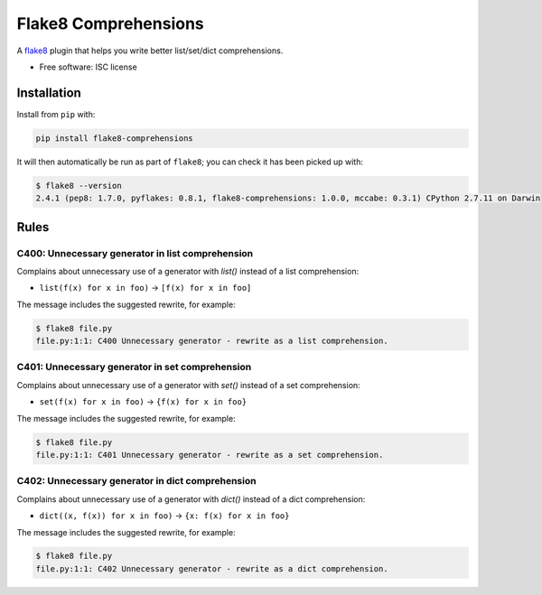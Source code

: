 =====================
Flake8 Comprehensions
=====================

.. image:: https://img.shields.io/pypi/v/flake8-comprehensions.svg
        :target: https://pypi.python.org/pypi/flake8-comprehensions

.. image:: https://img.shields.io/travis/adamchainz/flake8-comprehensions.svg
        :target: https://travis-ci.org/adamchainz/flake8-comprehensions

A `flake8 <https://flake8.readthedocs.org/en/latest/index.html>`_ plugin that
helps you write better list/set/dict comprehensions.

* Free software: ISC license

Installation
------------

Install from ``pip`` with:

.. code-block:: sh

     pip install flake8-comprehensions

It will then automatically be run as part of ``flake8``; you can check it has
been picked up with:

.. code-block:: sh

    $ flake8 --version
    2.4.1 (pep8: 1.7.0, pyflakes: 0.8.1, flake8-comprehensions: 1.0.0, mccabe: 0.3.1) CPython 2.7.11 on Darwin


Rules
-----

C400: Unnecessary generator in list comprehension
~~~~~~~~~~~~~~~~~~~~~~~~~~~~~~~~~~~~~~~~~~~~~~~~~

Complains about unnecessary use of a generator with `list()` instead of a list
comprehension:

* ``list(f(x) for x in foo)`` -> ``[f(x) for x in foo]``

The message includes the suggested rewrite, for example:

.. code-block:: sh

    $ flake8 file.py
    file.py:1:1: C400 Unnecessary generator - rewrite as a list comprehension.


C401: Unnecessary generator in set comprehension
~~~~~~~~~~~~~~~~~~~~~~~~~~~~~~~~~~~~~~~~~~~~~~~~~

Complains about unnecessary use of a generator with `set()` instead of a set
comprehension:

* ``set(f(x) for x in foo)`` -> ``{f(x) for x in foo}``

The message includes the suggested rewrite, for example:

.. code-block:: sh

    $ flake8 file.py
    file.py:1:1: C401 Unnecessary generator - rewrite as a set comprehension.


C402: Unnecessary generator in dict comprehension
~~~~~~~~~~~~~~~~~~~~~~~~~~~~~~~~~~~~~~~~~~~~~~~~~

Complains about unnecessary use of a generator with `dict()` instead of a dict
comprehension:

* ``dict((x, f(x)) for x in foo)`` -> ``{x: f(x) for x in foo}``

The message includes the suggested rewrite, for example:

.. code-block:: sh

    $ flake8 file.py
    file.py:1:1: C402 Unnecessary generator - rewrite as a dict comprehension.
